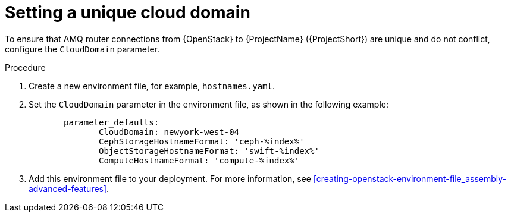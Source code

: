 // Module included in the following assemblies:
//
// <List assemblies here, each on a new line>

// This module can be included from assemblies using the following include statement:
// include::<path>/proc_setting-a-unique-cloud-domain.adoc[leveloffset=+1]

// The file name and the ID are based on the module title. For example:
// * file name: proc_doing-procedure-a.adoc
// * ID: [id='proc_doing-procedure-a_{context}']
// * Title: = Doing procedure A
//
// The ID is used as an anchor for linking to the module. Avoid changing
// it after the module has been published to ensure existing links are not
// broken.
//
// The `context` attribute enables module reuse. Every module's ID includes
// {context}, which ensures that the module has a unique ID even if it is
// reused multiple times in a guide.
//
// Start the title with a verb, such as Creating or Create. See also
// _Wording of headings_ in _The IBM Style Guide_.
[id="setting-a-unique-cloud-domain_{context}"]
= Setting a unique cloud domain

[role="_abstract"]
To ensure that AMQ router connections from {OpenStack} to {ProjectName} ({ProjectShort}) are unique and do not conflict, configure the `CloudDomain` parameter.

.Procedure

. Create a new environment file, for example, `hostnames.yaml`.

. Set the `CloudDomain` parameter in the environment file, as shown in the following example:
+
----

       parameter_defaults:
              CloudDomain: newyork-west-04
              CephStorageHostnameFormat: 'ceph-%index%'
              ObjectStorageHostnameFormat: 'swift-%index%'
              ComputeHostnameFormat: 'compute-%index%'
----
. Add this environment file to your deployment. For more information, see xref:creating-openstack-environment-file_assembly-advanced-features[].
